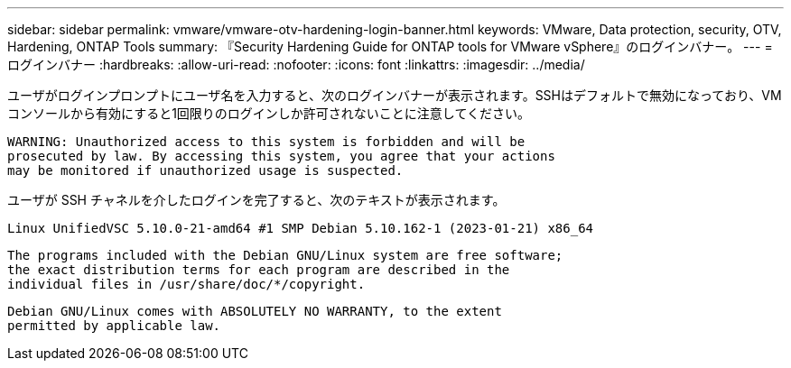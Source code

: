 ---
sidebar: sidebar 
permalink: vmware/vmware-otv-hardening-login-banner.html 
keywords: VMware, Data protection, security, OTV, Hardening, ONTAP Tools 
summary: 『Security Hardening Guide for ONTAP tools for VMware vSphere』のログインバナー。 
---
= ログインバナー
:hardbreaks:
:allow-uri-read: 
:nofooter: 
:icons: font
:linkattrs: 
:imagesdir: ../media/


[role="lead"]
ユーザがログインプロンプトにユーザ名を入力すると、次のログインバナーが表示されます。SSHはデフォルトで無効になっており、VMコンソールから有効にすると1回限りのログインしか許可されないことに注意してください。

....
WARNING: Unauthorized access to this system is forbidden and will be
prosecuted by law. By accessing this system, you agree that your actions
may be monitored if unauthorized usage is suspected.
....
ユーザが SSH チャネルを介したログインを完了すると、次のテキストが表示されます。

 Linux UnifiedVSC 5.10.0-21-amd64 #1 SMP Debian 5.10.162-1 (2023-01-21) x86_64
....
The programs included with the Debian GNU/Linux system are free software;
the exact distribution terms for each program are described in the
individual files in /usr/share/doc/*/copyright.
....
....
Debian GNU/Linux comes with ABSOLUTELY NO WARRANTY, to the extent
permitted by applicable law.
....